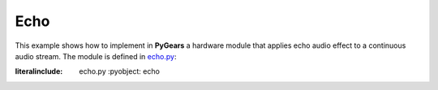 Echo
====

This example shows how to implement in **PyGears** a hardware module that applies echo audio effect to a continuous audio stream. The module is defined in `echo.py <https://github.com/bogdanvuk/pygears/tree/develop/examples/echo>`_:

:literalinclude: echo.py
   :pyobject: echo


